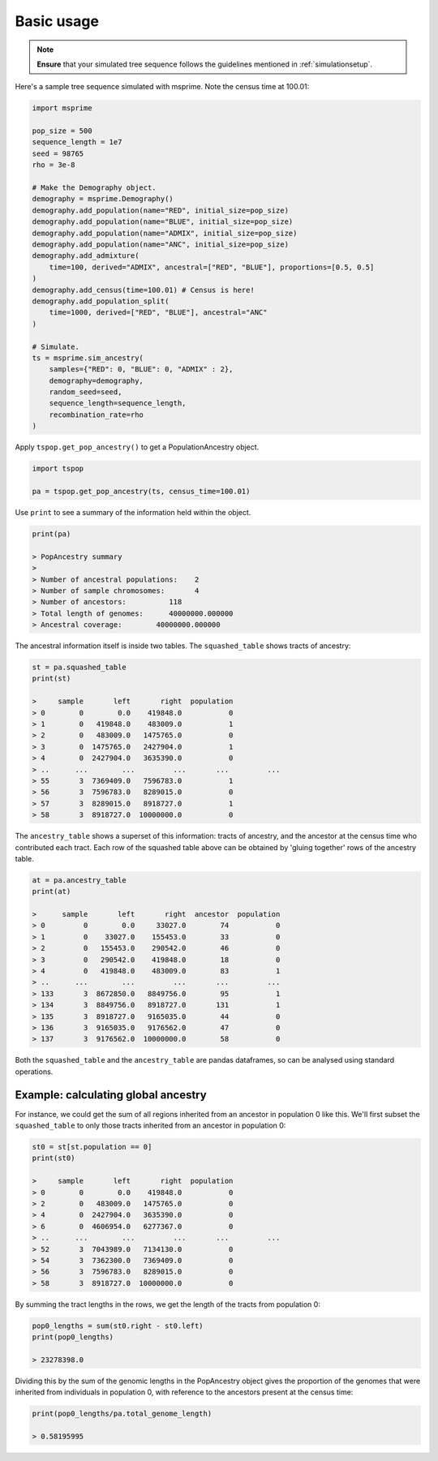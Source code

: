 .. _basicusage:

Basic usage
===========

.. note::
   **Ensure** that your simulated tree sequence follows the guidelines mentioned in :ref:`simulationsetup`.


Here's a sample tree sequence simulated with msprime.
Note the census time at 100.01:

.. code-block:: python

   import msprime

   pop_size = 500
   sequence_length = 1e7
   seed = 98765
   rho = 3e-8

   # Make the Demography object.
   demography = msprime.Demography()
   demography.add_population(name="RED", initial_size=pop_size)
   demography.add_population(name="BLUE", initial_size=pop_size)
   demography.add_population(name="ADMIX", initial_size=pop_size)
   demography.add_population(name="ANC", initial_size=pop_size)
   demography.add_admixture(
       time=100, derived="ADMIX", ancestral=["RED", "BLUE"], proportions=[0.5, 0.5]
   )
   demography.add_census(time=100.01) # Census is here!
   demography.add_population_split(
       time=1000, derived=["RED", "BLUE"], ancestral="ANC"
   )

   # Simulate.
   ts = msprime.sim_ancestry(
       samples={"RED": 0, "BLUE": 0, "ADMIX" : 2},
       demography=demography,
       random_seed=seed,
       sequence_length=sequence_length,
       recombination_rate=rho
   )

Apply ``tspop.get_pop_ancestry()`` to get a PopulationAncestry object.

.. code-block:: python

   import tspop

   pa = tspop.get_pop_ancestry(ts, census_time=100.01)


Use ``print`` to see a summary of the information held within the object.

.. code-block:: python

   print(pa)

   > PopAncestry summary 
   >
   > Number of ancestral populations:    2
   > Number of sample chromosomes:       4
   > Number of ancestors:          118
   > Total length of genomes:      40000000.000000
   > Ancestral coverage:        40000000.000000

The ancestral information itself is inside two tables.
The ``squashed_table`` shows tracts of ancestry:

.. code-block:: python

   st = pa.squashed_table
   print(st)

   >     sample       left       right  population
   > 0        0        0.0    419848.0           0
   > 1        0   419848.0    483009.0           1
   > 2        0   483009.0   1475765.0           0
   > 3        0  1475765.0   2427904.0           1
   > 4        0  2427904.0   3635390.0           0
   > ..      ...        ...         ...       ...         ...
   > 55       3  7369409.0   7596783.0           1
   > 56       3  7596783.0   8289015.0           0
   > 57       3  8289015.0   8918727.0           1
   > 58       3  8918727.0  10000000.0           0


The ``ancestry_table`` shows a superset of this information: tracts
of ancestry, and the ancestor at the census time who contributed
each tract.
Each row of the squashed table above can be obtained by 'gluing together' rows of the ancestry table.

.. code-block::  python

   at = pa.ancestry_table
   print(at)

   >      sample       left       right  ancestor  population
   > 0         0        0.0     33027.0        74           0
   > 1         0    33027.0    155453.0        33           0
   > 2         0   155453.0    290542.0        46           0
   > 3         0   290542.0    419848.0        18           0
   > 4         0   419848.0    483009.0        83           1
   > ..      ...        ...         ...       ...         ...
   > 133       3  8672850.0   8849756.0        95           1
   > 134       3  8849756.0   8918727.0       131           1
   > 135       3  8918727.0   9165035.0        44           0
   > 136       3  9165035.0   9176562.0        47           0
   > 137       3  9176562.0  10000000.0        58           0

Both the ``squashed_table`` and the ``ancestry_table`` are pandas dataframes,
so can be analysed using standard operations.

Example: calculating global ancestry
************************************

For instance, we could get the sum of all regions inherited from an
ancestor in population 0 like this.
We'll first subset the ``squashed_table`` to only those tracts inherited from an ancestor in population 0:

.. code-block::  python

   st0 = st[st.population == 0]
   print(st0)

   >     sample       left       right  population
   > 0        0        0.0    419848.0           0
   > 2        0   483009.0   1475765.0           0
   > 4        0  2427904.0   3635390.0           0
   > 6        0  4606954.0   6277367.0           0
   > ..      ...        ...         ...       ...         ...
   > 52       3  7043989.0   7134130.0           0
   > 54       3  7362300.0   7369409.0           0
   > 56       3  7596783.0   8289015.0           0
   > 58       3  8918727.0  10000000.0           0

By summing the tract lengths in the rows,
we get the length of the tracts from population 0:

.. code-block:: python

   pop0_lengths = sum(st0.right - st0.left)
   print(pop0_lengths)

   > 23278398.0

Dividing this by the sum of the genomic lengths in the PopAncestry object gives the proportion of the genomes that were inherited from
individuals in population 0, with reference to the ancestors present at the census time:

.. code-block:: python

   print(pop0_lengths/pa.total_genome_length)

   > 0.58195995

   
   


